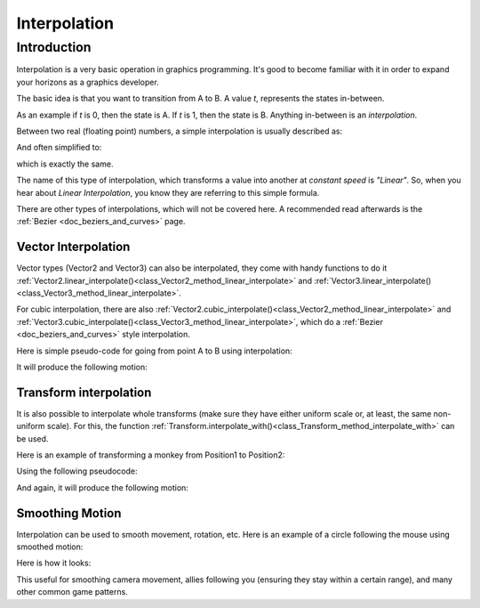 .. _doc_interpolation:

Interpolation
=============

Introduction
~~~~~~~~~~~~

Interpolation is a very basic operation in graphics programming. It's good to become familiar with it in order to expand your horizons as a graphics developer.

The basic idea is that you want to transition from A to B. A value *t*, represents the states in-between.

As an example if *t* is 0, then the state is A. If *t* is 1, then the state is B. Anything in-between is an *interpolation*.

Between two real (floating point) numbers, a simple interpolation is usually described as:

.. tabs::
 .. code-tab:: gdscript GDScript

    interpolation = A * (t-1) + B * t

And often simplified to:

.. tabs::
 .. code-tab:: gdscript GDScript

    interpolation = A + (B - A) * t

which is exactly the same.

The name of this type of interpolation, which transforms a value into another at *constant speed* is *"Linear"*. So, when you hear about *Linear Interpolation*, you know they are referring to this simple formula.

There are other types of interpolations, which will not be covered here. A recommended read afterwards is the :ref:`Bezier <doc_beziers_and_curves>` page.

Vector Interpolation
--------------------

Vector types (Vector2 and Vector3) can also be interpolated, they come with handy functions to do it
:ref:`Vector2.linear_interpolate()<class_Vector2_method_linear_interpolate>` and :ref:`Vector3.linear_interpolate()<class_Vector3_method_linear_interpolate>`.

For cubic interpolation, there are also :ref:`Vector2.cubic_interpolate()<class_Vector2_method_linear_interpolate>` and :ref:`Vector3.cubic_interpolate()<class_Vector3_method_linear_interpolate>`, which do a :ref:`Bezier <doc_beziers_and_curves>` style interpolation.

Here is simple pseudo-code for going from point A to B using interpolation:

.. tabs::
 .. code-tab:: gdscript GDScript

    func _physics_process(delta):
        t += delta * 0.4

        $Sprite.position = $A.position.linear_interpolate($B.position, t)

It will produce the following motion:

.. image:: img/interpolation_vector.gif

Transform interpolation
-----------------------

It is also possible to interpolate whole transforms (make sure they have either uniform scale or, at least, the same non-uniform scale).
For this, the function :ref:`Transform.interpolate_with()<class_Transform_method_interpolate_with>` can be used.

Here is an example of transforming a monkey from Position1 to Position2:

.. image:: img/interpolation_positions.png

Using the following pseudocode:

.. tabs::
 .. code-tab:: gdscript GDScript

    var t = 0.0

    func _process(delta):
        t += delta

        $Monkey.transform = $Position1.transform.interpolate_with($Position2.transform, t)

And again, it will produce the following motion:

.. image:: img/interpolation_monkey.gif


Smoothing Motion
----------------

Interpolation can be used to smooth movement, rotation, etc. Here is an example of a circle following the mouse using smoothed motion:

.. tabs::
 .. code-tab:: gdscript GDScript

    const FOLLOW_SPEED = 4.0

    func _physics_process(delta):
        var mouse_pos = get_local_mouse_position()

        $Sprite.position = $Sprite.position.linear_interpolate(mouse_pos, delta * FOLLOW_SPEED)

Here is how it looks:

.. image:: img/interpolation_follow.gif

This useful for smoothing camera movement, allies following you (ensuring they stay within a certain range), and many other common game patterns.
